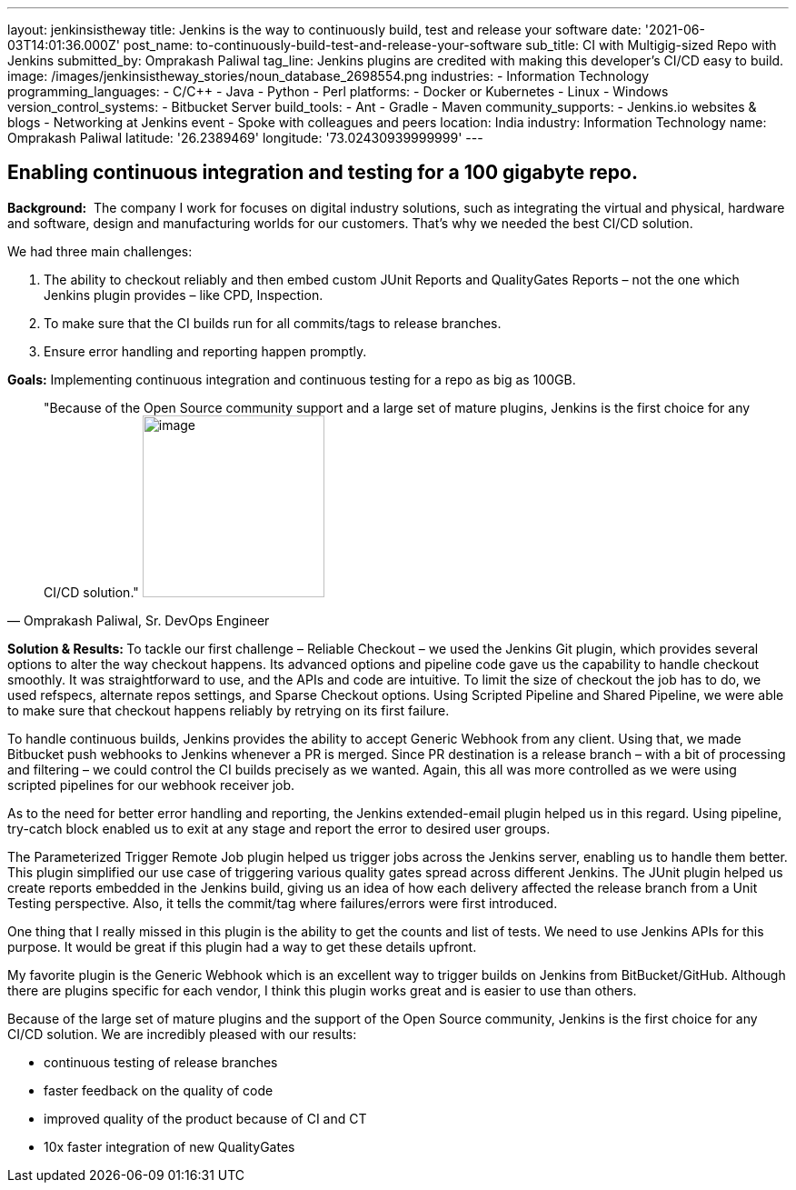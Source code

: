 ---
layout: jenkinsistheway
title: Jenkins is the way to continuously build, test and release your software
date: '2021-06-03T14:01:36.000Z'
post_name: to-continuously-build-test-and-release-your-software
sub_title: CI with Multigig-sized Repo with Jenkins
submitted_by: Omprakash Paliwal
tag_line: Jenkins plugins are credited with making this developer’s CI/CD easy to build.
image: /images/jenkinsistheway_stories/noun_database_2698554.png
industries:
  - Information Technology
programming_languages:
  - C/C++
  - Java
  - Python
  - Perl
platforms:
  - Docker or Kubernetes
  - Linux
  - Windows
version_control_systems:
  - Bitbucket Server
build_tools:
  - Ant
  - Gradle
  - Maven
community_supports:
  - Jenkins.io websites & blogs
  - Networking at Jenkins event
  - Spoke with colleagues and peers
location: India
industry: Information Technology
name: Omprakash Paliwal
latitude: '26.2389469'
longitude: '73.02430939999999'
---




== Enabling continuous integration and testing for a 100 gigabyte repo.

*Background:*  The company I work for focuses on digital industry solutions, such as integrating the virtual and physical, hardware and software, design and manufacturing worlds for our customers. That's why we needed the best CI/CD solution.  

We had three main challenges:

. The ability to checkout reliably and then embed custom JUnit Reports and QualityGates Reports – not the one which Jenkins plugin provides – like CPD, Inspection. 
. To make sure that the CI builds run for all commits/tags to release branches. 
. Ensure error handling and reporting happen promptly.

*Goals:* Implementing continuous integration and continuous testing for a repo as big as 100GB.





[.testimonal]
[quote, "Omprakash Paliwal, Sr. DevOps Engineer"]
"Because of the Open Source community support and a large set of mature plugins, Jenkins is the first choice for any CI/CD solution."
image:/images/jenkinsistheway_stories/Jenkins-logo.png[image,width=200,height=200]


**Solution & Results: **To tackle our first challenge – Reliable Checkout – we used the Jenkins Git plugin, which provides several options to alter the way checkout happens. Its advanced options and pipeline code gave us the capability to handle checkout smoothly. It was straightforward to use, and the APIs and code are intuitive. To limit the size of checkout the job has to do, we used refspecs, alternate repos settings, and Sparse Checkout options. Using Scripted Pipeline and Shared Pipeline, we were able to make sure that checkout happens reliably by retrying on its first failure. 

To handle continuous builds, Jenkins provides the ability to accept Generic Webhook from any client. Using that, we made Bitbucket push webhooks to Jenkins whenever a PR is merged. Since PR destination is a release branch – with a bit of processing and filtering – we could control the CI builds precisely as we wanted. Again, this all was more controlled as we were using scripted pipelines for our webhook receiver job.

As to the need for better error handling and reporting, the Jenkins extended-email plugin helped us in this regard. Using pipeline, try-catch block enabled us to exit at any stage and report the error to desired user groups. 

The Parameterized Trigger Remote Job plugin helped us trigger jobs across the Jenkins server, enabling us to handle them better. This plugin simplified our use case of triggering various quality gates spread across different Jenkins. The JUnit plugin helped us create reports embedded in the Jenkins build, giving us an idea of how each delivery affected the release branch from a Unit Testing perspective. Also, it tells the commit/tag where failures/errors were first introduced. 

One thing that I really missed in this plugin is the ability to get the counts and list of tests. We need to use Jenkins APIs for this purpose. It would be great if this plugin had a way to get these details upfront.

My favorite plugin is the Generic Webhook which is an excellent way to trigger builds on Jenkins from BitBucket/GitHub. Although there are plugins specific for each vendor, I think this plugin works great and is easier to use than others. 

Because of the large set of mature plugins and the support of the Open Source community, Jenkins is the first choice for any CI/CD solution. We are incredibly pleased with our results:

* continuous testing of release branches
* faster feedback on the quality of code
* improved quality of the product because of CI and CT 
* 10x faster integration of new QualityGates
